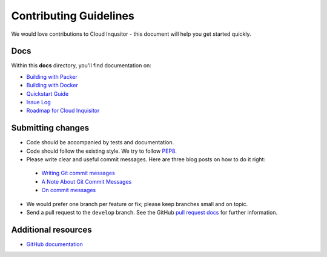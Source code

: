 .. _contributing-guidelines:

Contributing Guidelines
=======================

We would love contributions to Cloud Inqusitor - this document will help you get started quickly.

Docs
----

Within this **docs** directory, you'll find documentation on:

* `Building with Packer <local-development/packer.rst>`_
* `Building with Docker <local-development/docker.rst>`_
* `Quickstart Guide <quickstart.rst>`_
* `Issue Log <https://github.com/RiotGames/cloud-inquisitor/issues>`_
* `Roadmap for Cloud Inquisitor <https://github.com/RiotGames/cloud-inquisitor/milestones>`_

Submitting changes
------------------

*   Code should be accompanied by tests and documentation.
*   Code should follow the existing style. We try to follow `PEP8 <https://www.python.org/dev/peps/pep-0008/>`_.
*   Please write clear and useful commit messages. Here are three blog posts on how to do it right:

  * `Writing Git commit messages <http://365git.tumblr.com/post/3308646748/writing-git-commit-messages>`_
  * `A Note About Git Commit Messages <http://tbaggery.com/2008/04/19/a-note-about-git-commit-messages.html>`_
  * `On commit messages <http://who-t.blogspot.ch/2009/12/on-commit-messages.html>`_

*   We would prefer one branch per feature or fix; please keep branches small and on topic.

*   Send a pull request to the ``develop`` branch. See the GitHub `pull request docs <https://help.github.com/articles/using-pull-requests>`_ for further information.

Additional resources
--------------------

-   `GitHub documentation <https://help.github.com/>`_
